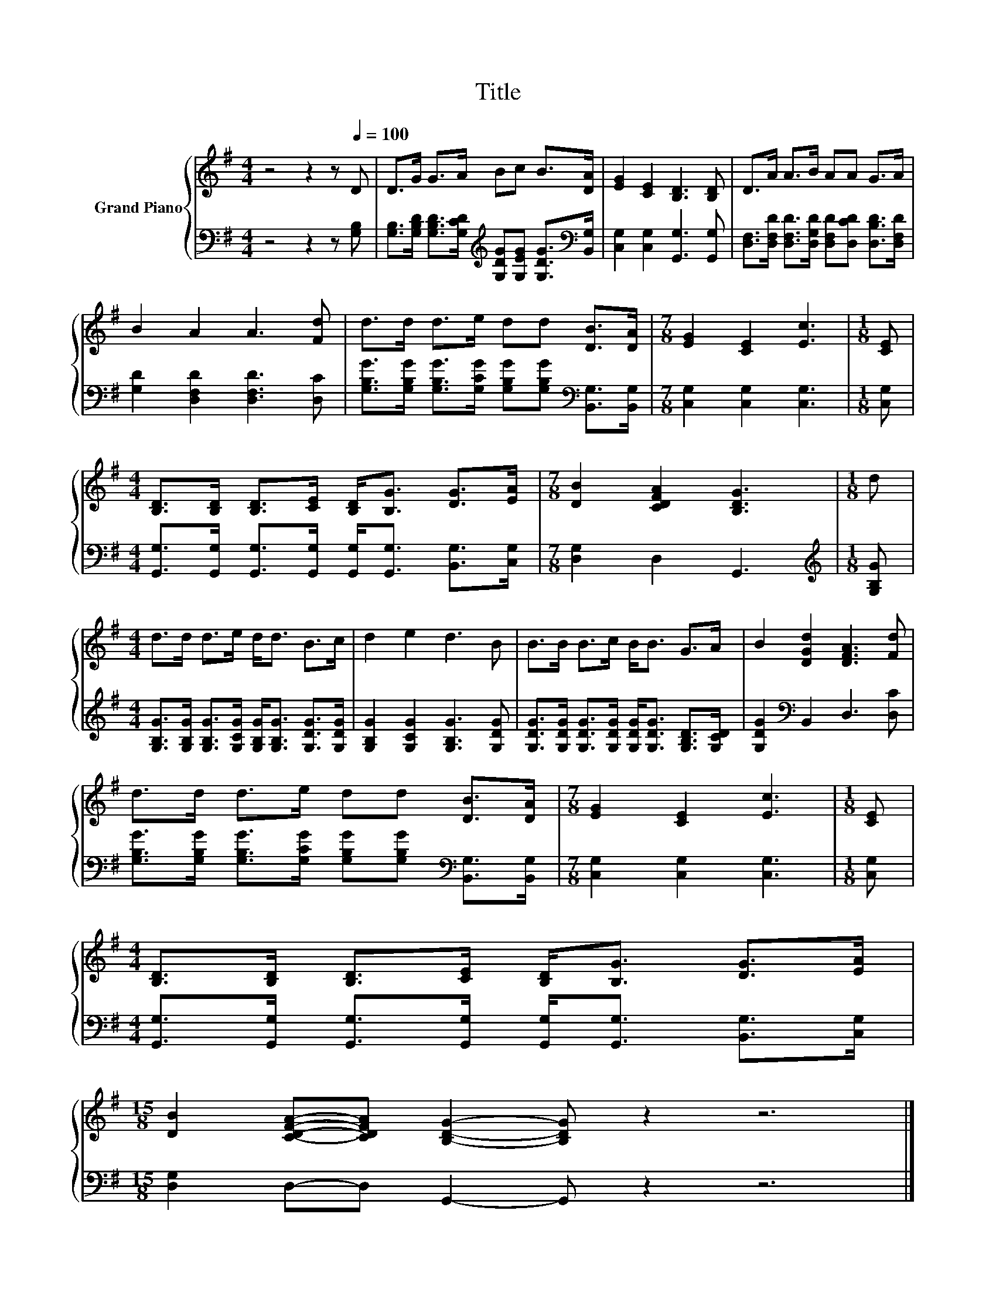 X:1
T:Title
%%score { 1 | 2 }
L:1/8
M:4/4
K:G
V:1 treble nm="Grand Piano"
V:2 bass 
V:1
 z4 z2 z[Q:1/4=100] D | D>G G>A Bc B>[DA] | [EG]2 [CE]2 [B,D]3 [B,D] | D>A A>B AA G>A | %4
 B2 A2 A3 [Fd] | d>d d>e dd [DB]>[DA] |[M:7/8] [EG]2 [CE]2 [Ec]3 |[M:1/8] [CE] | %8
[M:4/4] [B,D]>[B,D] [B,D]>[CE] [B,D]<[B,G] [DG]>[EA] |[M:7/8] [DB]2 [CDFA]2 [B,DG]3 |[M:1/8] d | %11
[M:4/4] d>d d>e d<d B>c | d2 e2 d3 B | B>B B>c B<B G>A | B2 [DGd]2 [DFA]3 [Fd] | %15
 d>d d>e dd [DB]>[DA] |[M:7/8] [EG]2 [CE]2 [Ec]3 |[M:1/8] [CE] | %18
[M:4/4] [B,D]>[B,D] [B,D]>[CE] [B,D]<[B,G] [DG]>[EA] | %19
[M:15/8] [DB]2 [CDFA]-[CDFA] [B,DG]2- [B,DG] z2 z6 |] %20
V:2
 z4 z2 z [G,B,] | [G,B,]>[G,B,D] [G,B,D]>[G,CD][K:treble] [G,DG][G,EG] [G,DG]>[K:bass][B,,G,] | %2
 [C,G,]2 [C,G,]2 [G,,G,]3 [G,,G,] | [D,F,]>[D,F,D] [D,F,D]>[D,G,D] [D,F,D][D,CD] [D,B,D]>[D,F,D] | %4
 [G,D]2 [D,F,D]2 [D,F,D]3 [D,C] | %5
 [G,B,G]>[G,B,G] [G,B,G]>[G,CG] [G,B,G][G,B,G][K:bass] [B,,G,]>[B,,G,] | %6
[M:7/8] [C,G,]2 [C,G,]2 [C,G,]3 |[M:1/8] [C,G,] | %8
[M:4/4] [G,,G,]>[G,,G,] [G,,G,]>[G,,G,] [G,,G,]<[G,,G,] [B,,G,]>[C,G,] |[M:7/8] [D,G,]2 D,2 G,,3 | %10
[M:1/8][K:treble] [G,B,G] |[M:4/4] [G,B,G]>[G,B,G] [G,B,G]>[G,CG] [G,B,G]<[G,B,G] [G,DG]>[G,DG] | %12
 [G,B,G]2 [G,CG]2 [G,B,G]3 [G,DG] | [G,DG]>[G,DG] [G,DG]>[G,DG] [G,DG]<[G,DG] [G,B,D]>[G,CD] | %14
 [G,DG]2[K:bass] B,,2 D,3 [D,C] | %15
 [G,B,G]>[G,B,G] [G,B,G]>[G,CG] [G,B,G][G,B,G][K:bass] [B,,G,]>[B,,G,] | %16
[M:7/8] [C,G,]2 [C,G,]2 [C,G,]3 |[M:1/8] [C,G,] | %18
[M:4/4] [G,,G,]>[G,,G,] [G,,G,]>[G,,G,] [G,,G,]<[G,,G,] [B,,G,]>[C,G,] | %19
[M:15/8] [D,G,]2 D,-D, G,,2- G,, z2 z6 |] %20

